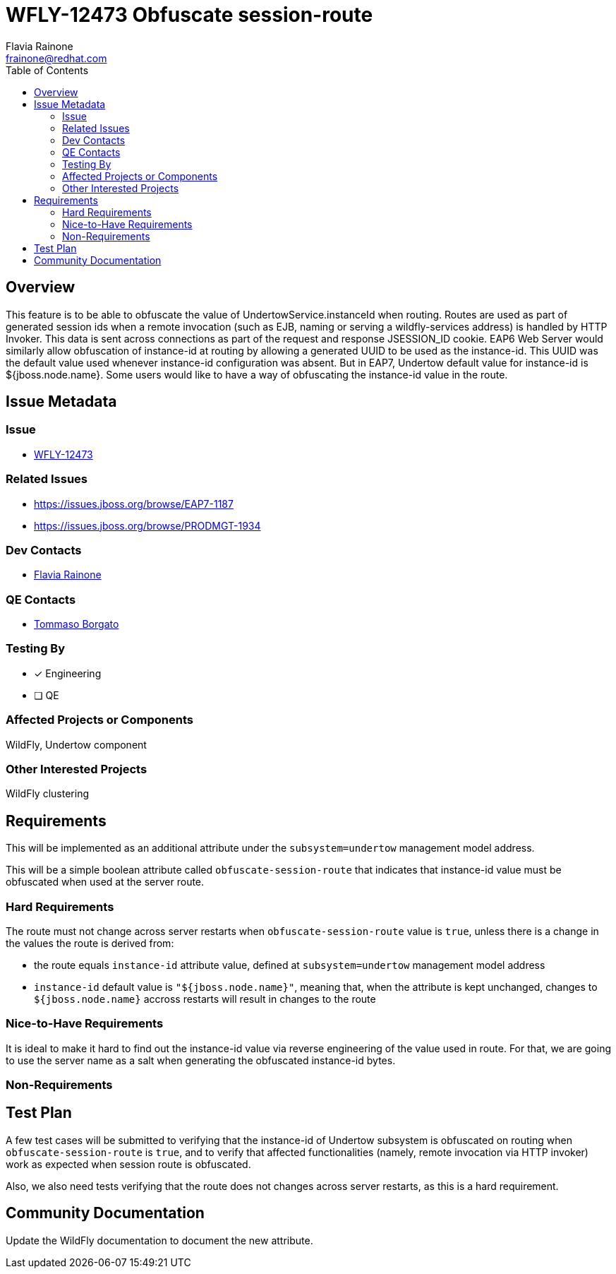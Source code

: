 = WFLY-12473 Obfuscate session-route
:author:            Flavia Rainone
:email:             frainone@redhat.com
:toc:               left
:icons:             font
:keywords:          undertow,instance-id,obfuscate-session-route
:idprefix:
:idseparator:       -

== Overview

This feature is to be able to obfuscate the value of UndertowService.instanceId when routing. Routes are used as
part of generated session ids when a remote invocation (such as EJB, naming or serving a wildfly-services address)
is handled by HTTP Invoker. This data is sent across connections as part of the request and response JSESSION_ID
cookie.
EAP6 Web Server would similarly allow obfuscation of instance-id at routing by allowing a generated
UUID to be used as the instance-id.
This UUID was the default value used whenever instance-id configuration was absent. But in EAP7, Undertow default value
for instance-id is ${jboss.node.name}.
Some users would like to have a way of obfuscating the instance-id value in the route.

== Issue Metadata

=== Issue

* https://issues.jboss.org/browse/WFLY-12473[WFLY-12473]

=== Related Issues

* https://issues.jboss.org/browse/EAP7-1187
* https://issues.jboss.org/browse/PRODMGT-1934

=== Dev Contacts

* mailto:{email}[{author}]

=== QE Contacts

* mailto:tborgato@redhat.com[Tommaso Borgato]

=== Testing By
* [x] Engineering

* [ ] QE

=== Affected Projects or Components

WildFly, Undertow component

=== Other Interested Projects

WildFly clustering

== Requirements

This will be implemented as an additional attribute under the `subsystem=undertow` management model address.

This will be a simple boolean attribute called `obfuscate-session-route` that indicates that instance-id value must be obfuscated
when used at the server route.

=== Hard Requirements

The route must not change across server restarts when `obfuscate-session-route` value is `true`, unless there is a change in the values
 the route is derived from:

* the route equals `instance-id` attribute value, defined at `subsystem=undertow` management model address
* `instance-id` default value is `"${jboss.node.name}"`, meaning that, when the attribute is kept unchanged, changes to `${jboss.node.name}`
accross restarts will result in changes to the route

=== Nice-to-Have Requirements
It is ideal to make it hard to find out the instance-id value via reverse engineering of the value used in route. For that, we are going
to use the server name as a salt when generating the obfuscated instance-id bytes.


=== Non-Requirements

== Test Plan

A few test cases will be submitted to verifying that the instance-id of Undertow subsystem is obfuscated on routing when `obfuscate-session-route` is `true`, and to
verify that affected functionalities (namely, remote invocation via HTTP invoker) work as expected when session route is obfuscated.

Also, we also need tests verifying that the route does not changes across server restarts, as this is a hard requirement.

== Community Documentation

Update the WildFly documentation to document the new attribute.

